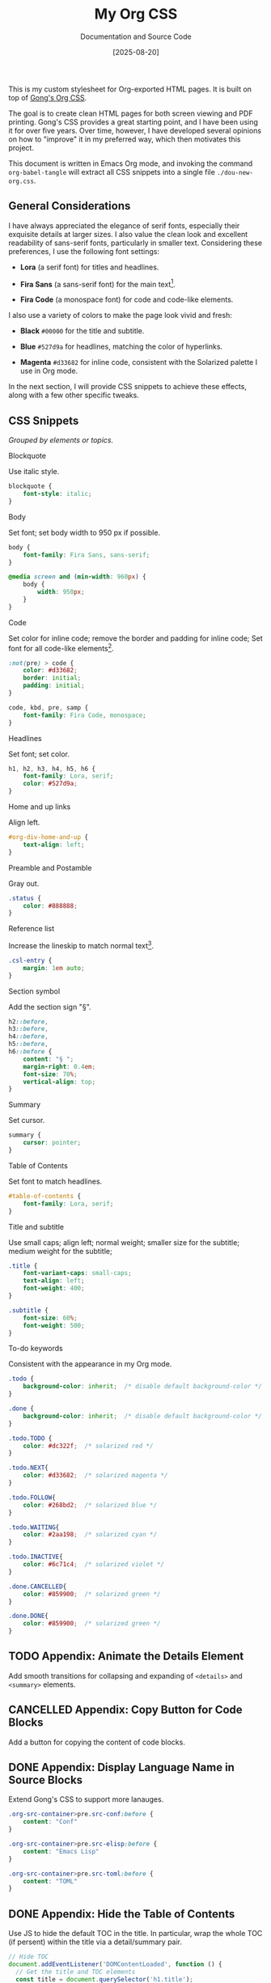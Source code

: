 #+TITLE: My Org CSS
#+SUBTITLE: Documentation and Source Code
#+DATE: [2025-08-20]
#+HTML_HEAD: <link rel="stylesheet" type="text/css" href="https://gongzhitaao.org/orgcss/org.css"/>
#+HTML_HEAD_EXTRA: <link rel="stylesheet" type="text/css" href="dou-new-org.css"/>
#+HTML_LINK_UP: ../orgcss/
#+HTML_LINK_HOME: ../orgcss/
#+PROPERTY: header-args :tangle ./dou-new-org.css
#+OPTIONS: toc:nil

This is my custom stylesheet for Org-exported HTML pages. It is built
on top of [[https://gongzhitaao.org/orgcss/][Gong's Org CSS]].

The goal is to create clean HTML pages for both screen viewing and
PDF printing. Gong's CSS provides a great starting point, and I have
been using it for over five years. Over time, however, I have
developed several opinions on how to "improve" it in my preferred way,
which then motivates this project.

This document is written in Emacs Org mode, and invoking the command
=org-babel-tangle= will extract all CSS snippets into a single file
=./dou-new-org.css=.

#+TOC: headlines 4

** General Considerations

I have always appreciated the elegance of serif fonts, especially
their exquisite details at larger sizes. I also value the clean look
and excellent readability of sans-serif fonts, particularly in smaller
text. Considering these preferences, I use the following font
settings:

- *Lora* (a serif font) for titles and headlines.

- *Fira Sans* (a sans-serif font) for the main text[fn:2].

- *Fira Code* (a monospace font) for code and code-like elements.

I also use a variety of colors to make the page look vivid and fresh:

- *Black* =#00000= for the title and subtitle.

- *Blue* =#527d9a= for headlines, matching the color of hyperlinks.

- *Magenta* =#d33682= for inline code, consistent with the Solarized
  palette I use in Org mode.

In the next section, I will provide CSS snippets to achieve these
effects, along with a few other specific tweaks.

** CSS Snippets

/Grouped by elements or topics./

**** Blockquote

Use italic style.

#+BEGIN_SRC css
blockquote {
    font-style: italic;
}
#+END_SRC

**** Body

Set font; set body width to 950 px if possible.

#+BEGIN_SRC css
body {
    font-family: Fira Sans, sans-serif;
}

@media screen and (min-width: 960px) {
    body {
        width: 950px;
    }
}
#+END_SRC

**** Code

Set color for inline code; remove the border and padding for inline
code; Set font for all code-like elements[fn:1].

#+BEGIN_SRC css
:not(pre) > code {
    color: #d33682;
    border: initial;
    padding: initial;
}

code, kbd, pre, samp {
    font-family: Fira Code, monospace;
}
#+END_SRC

**** Headlines

Set font; set color.

#+BEGIN_SRC css
h1, h2, h3, h4, h5, h6 {
    font-family: Lora, serif;
    color: #527d9a;
}
#+END_SRC

**** Home and up links

Align left.

#+BEGIN_SRC css
#org-div-home-and-up {
    text-align: left;
}
#+END_SRC

**** Preamble and Postamble

Gray out.

#+BEGIN_SRC css
.status {
    color: #888888;
}
#+END_SRC

**** Reference list

Increase the lineskip to match normal text[fn:3].

#+BEGIN_SRC css
.csl-entry {
    margin: 1em auto;
}
#+END_SRC

**** Section symbol

Add the section sign "§".

#+BEGIN_SRC css
h2::before,
h3::before,
h4::before,
h5::before,
h6::before {
    content: "§ ";
    margin-right: 0.4em;
    font-size: 70%;
    vertical-align: top;
}
#+END_SRC

**** Summary

Set cursor.

#+BEGIN_SRC css
summary {
    cursor: pointer;
}
#+END_SRC

**** Table of Contents

Set font to match headlines.

#+BEGIN_SRC css
#table-of-contents {
    font-family: Lora, serif;
}
#+END_SRC

**** Title and subtitle

Use small caps; align left; normal weight; smaller size for the subtitle;
medium weight for the subtitle;

#+BEGIN_SRC css
.title {
    font-variant-caps: small-caps;
    text-align: left;
    font-weight: 400;
}

.subtitle {
    font-size: 60%;
    font-weight: 500;
}
#+END_SRC

**** To-do keywords

Consistent with the appearance in my Org mode.

#+BEGIN_SRC css
.todo {
    background-color: inherit;  /* disable default background-color */
}

.done {
    background-color: inherit;  /* disable default background-color */
}

.todo.TODO {
    color: #dc322f;  /* solarized red */
}

.todo.NEXT{
    color: #d33682;  /* solarized magenta */
}

.todo.FOLLOW{
    color: #268bd2;  /* solarized blue */
}

.todo.WAITING{
    color: #2aa198;  /* solarized cyan */
}

.todo.INACTIVE{
    color: #6c71c4;  /* solarized violet */
}

.done.CANCELLED{
    color: #859900;  /* solarized green */
}

.done.DONE{
    color: #859900;  /* solarized green */
}
#+END_SRC

** TODO Appendix: Animate the Details Element

Add smooth transitions for collapsing and expanding of =<details>= and
=<summary>= elements.

** CANCELLED Appendix: Copy Button for Code Blocks
CLOSED: [2025-08-22 Fri 08:52]

Add a button for copying the content of code blocks.

** DONE Appendix: Display Language Name in Source Blocks
CLOSED: [2025-08-22 Fri 08:49]

Extend Gong's CSS to support more lanauges.

#+BEGIN_SRC css
.org-src-container>pre.src-conf:before {
    content: "Conf"
}

.org-src-container>pre.src-elisp:before {
    content: "Emacs Lisp"
}

.org-src-container>pre.src-toml:before {
    content: "TOML"
}
#+END_SRC

** DONE Appendix: Hide the Table of Contents
CLOSED: [2025-08-22 Fri 08:52]

Use JS to hide the default TOC in the title. In particular, wrap the
whole TOC (if persent) within the title via a detail/summary pair.

#+BEGIN_SRC js :tangle no
// Hide TOC
document.addEventListener('DOMContentLoaded', function () {
  // Get the title and TOC elements
  const title = document.querySelector('h1.title');
  const toc = document.querySelector('#table-of-contents');
  const titleParent = title.parentNode

  // Only proceed if both elements are found
  if (title && toc) {
    // Create the needed elements
    const details = document.createElement('details');
    const summary = document.createElement('summary');

    // Move the title inside the summary (preserving events, properties etc.)
    summary.appendChild(title);

    // Assemble the structure
    details.appendChild(summary);
    details.appendChild(toc);

    // Insert details as the first child of the original parent of title.
    titleParent.insertBefore(details, titleParent.firstChild);

    // title and toc have now been moved into 'details', no need to remove originals
  }
});
#+END_SRC

*Usage.* Save the above snippet as =./hide-toc.js=, and insert it in the
exported HTML head via adding a line

#+BEGIN_SRC text :tangle no
#+HTML_HEAD_EXTRA: <script defer src="hide-toc.js"></script>
#+END_SRC

** DONE Appendix: Related Emacs Settings
CLOSED: [2025-08-22 Fri 08:41]

Below is my configuring snippet related to org exporting for this project.

#+BEGIN_SRC elisp :tangle no
(use-package org
  ;; org export general options
  :config
  (setq org-export-default-language "en")
  (setq org-export-with-section-numbers nil)
  (setq org-export-with-sub-superscripts '{})
  (setq org-export-with-toc 4)
)

(use-package org
  ;; org HTML export options
  :config
  (setq org-html-checkbox-type 'unicode)
  (setq org-html-doctype "html5")
  (setq org-html-footnote-format "<sup>[%s]</sup>")
  (setq org-html-head-include-default-style nil)
  (setq org-html-htmlize-output-type 'inline-css)
  (setq org-html-metadata-timestamp-format "%b %d, %a, %Y")
  (setq org-html-postamble "\
<p class=\"author\">Author: %a</p>
<p class=\"date\">Exported: %T</p>")
  (setq org-html-preamble "\
<p class=\"date\">Created: %d</p>
<p class=\"date\">Modified: %C</p>")
  (setq org-html-self-link-headlines t)
  (setq org-html5-fancy t)
)
#+END_SRC

** Footnotes

[fn:3] See [[https://dou-meishi.github.io/org-blog/2025-05-11-LearnOrgCite/notes.html][my post]] for how to write citations in Org mode.

[fn:1] Set the export option =org-html-htmlize-output-type= to
/inline-css/ to ensure that Emacs exports code blocks with the same
color scheme as the current buffer; see [[https://github.com/gongzhitaao/orgcss?tab=readme-ov-file#code-highlight][here]] for more explanations.

[fn:2] For specific pages (e.g., math-related posts), I may use Lora
for the main text to enhance the professional feelings. This can be
done by setting export options on a per-file basis by adding a line

#+BEGIN_SRC text :tangle no
#+HTML_HEAD_EXTRA: <style>body {font-family: Lora, serif;}</style>
#+END_SRC

